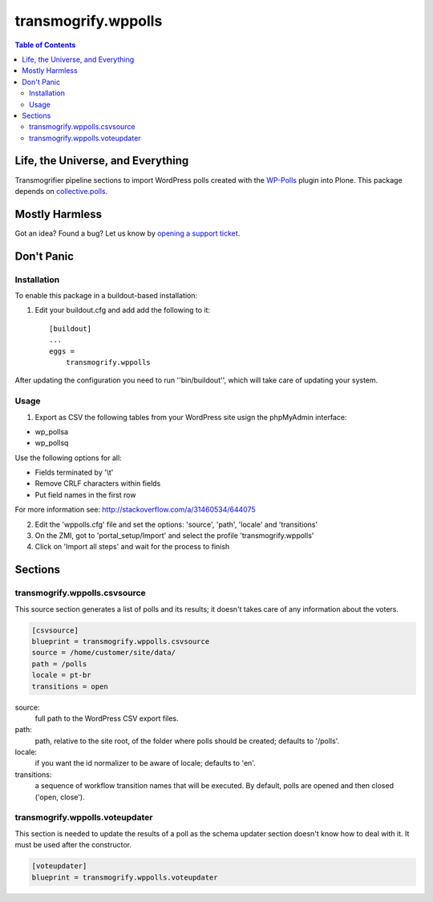 ********************
transmogrify.wppolls
********************

.. contents:: Table of Contents

Life, the Universe, and Everything
==================================

Transmogrifier pipeline sections to import WordPress polls created with the `WP-Polls`_ plugin into Plone.
This package depends on `collective.polls`_.

.. _`collective.polls`: https://pypi.python.org/pypi/collective.polls
.. _`WP-Polls`: https://wordpress.org/plugins/wp-polls/

Mostly Harmless
===============

.. image:: http://img.shields.io/pypi/v/transmogrify.wppolls.svg
    :target: https://pypi.python.org/pypi/transmogrify.wppolls

.. image:: https://img.shields.io/travis/collective/transmogrify.wppolls/master.svg
    :target: http://travis-ci.org/collective/transmogrify.wppolls

.. image:: https://img.shields.io/coveralls/collective/transmogrify.wppolls/master.svg
    :target: https://coveralls.io/r/collective/transmogrify.wppolls

Got an idea? Found a bug? Let us know by `opening a support ticket`_.

.. _`opening a support ticket`: https://github.com/collective/transmogrify.wppolls/issues

Don't Panic
===========

Installation
------------

To enable this package in a buildout-based installation:

#. Edit your buildout.cfg and add add the following to it::

    [buildout]
    ...
    eggs =
        transmogrify.wppolls

After updating the configuration you need to run ''bin/buildout'', which will
take care of updating your system.

Usage
-----

1. Export as CSV the following tables from your WordPress site usign the phpMyAdmin interface:

- wp_pollsa
- wp_pollsq

Use the following options for all:

- Fields terminated by '\\t'
- Remove CRLF characters within fields
- Put field names in the first row

For more information see: http://stackoverflow.com/a/31460534/644075

2. Edit the 'wppolls.cfg' file and set the options: 'source', 'path', 'locale' and 'transitions'
3. On the ZMI, got to 'portal_setup/Import' and select the profile 'transmogrify.wppolls'
4. Click on 'Import all steps' and wait for the process to finish

Sections
========

transmogrify.wppolls.csvsource
------------------------------

This source section generates a list of polls and its results;
it doesn't takes care of any information about the voters.

.. code-block:: ini

    [csvsource]
    blueprint = transmogrify.wppolls.csvsource
    source = /home/customer/site/data/
    path = /polls
    locale = pt-br
    transitions = open

source:
    full path to the WordPress CSV export files.

path:
    path, relative to the site root, of the folder where polls should be created;
    defaults to '/polls'.

locale:
    if you want the id normalizer to be aware of locale; defaults to 'en'.

transitions:
    a sequence of workflow transition names that will be executed.
    By default, polls are opened and then closed ('open, close').

transmogrify.wppolls.voteupdater
---------------------------------

This section is needed to update the results of a poll as the schema updater section doesn't know how to deal with it.
It must be used after the constructor.

.. code-block:: ini

    [voteupdater]
    blueprint = transmogrify.wppolls.voteupdater
